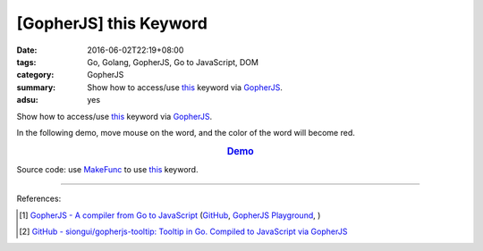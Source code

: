 [GopherJS] this Keyword
#######################

:date: 2016-06-02T22:19+08:00
:tags: Go, Golang, GopherJS, Go to JavaScript, DOM
:category: GopherJS
:summary: Show how to access/use this_ keyword via GopherJS_.
:adsu: yes


Show how to access/use this_ keyword via GopherJS_.

In the following demo, move mouse on the word, and the color of the word will
become red.

.. rubric:: `Demo <https://siongui.github.io/gopherjs-tooltip/this/>`_
   :class: align-center

Source code: use MakeFunc_ to use this_ keyword.

.. show_github_file:: siongui userpages content/code/gopherjs-this-keyword/index.html

.. show_github_file:: siongui userpages content/code/gopherjs-this-keyword/app.go


----

References:

.. [1] `GopherJS - A compiler from Go to JavaScript <http://www.gopherjs.org/>`_
       (`GitHub <https://github.com/gopherjs/gopherjs>`__,
       `GopherJS Playground <http://www.gopherjs.org/playground/>`_,
       |godoc|)

.. [2] `GitHub - siongui/gopherjs-tooltip: Tooltip in Go. Compiled to JavaScript via GopherJS <https://github.com/siongui/gopherjs-tooltip>`_


.. _GopherJS: http://www.gopherjs.org/
.. _this: https://www.google.com/search?q=javascript+this+keyword
.. _MakeFunc: https://godoc.org/github.com/gopherjs/gopherjs/js#MakeFunc

.. |godoc| image:: https://godoc.org/github.com/gopherjs/gopherjs/js?status.png
   :target: https://godoc.org/github.com/gopherjs/gopherjs/js

